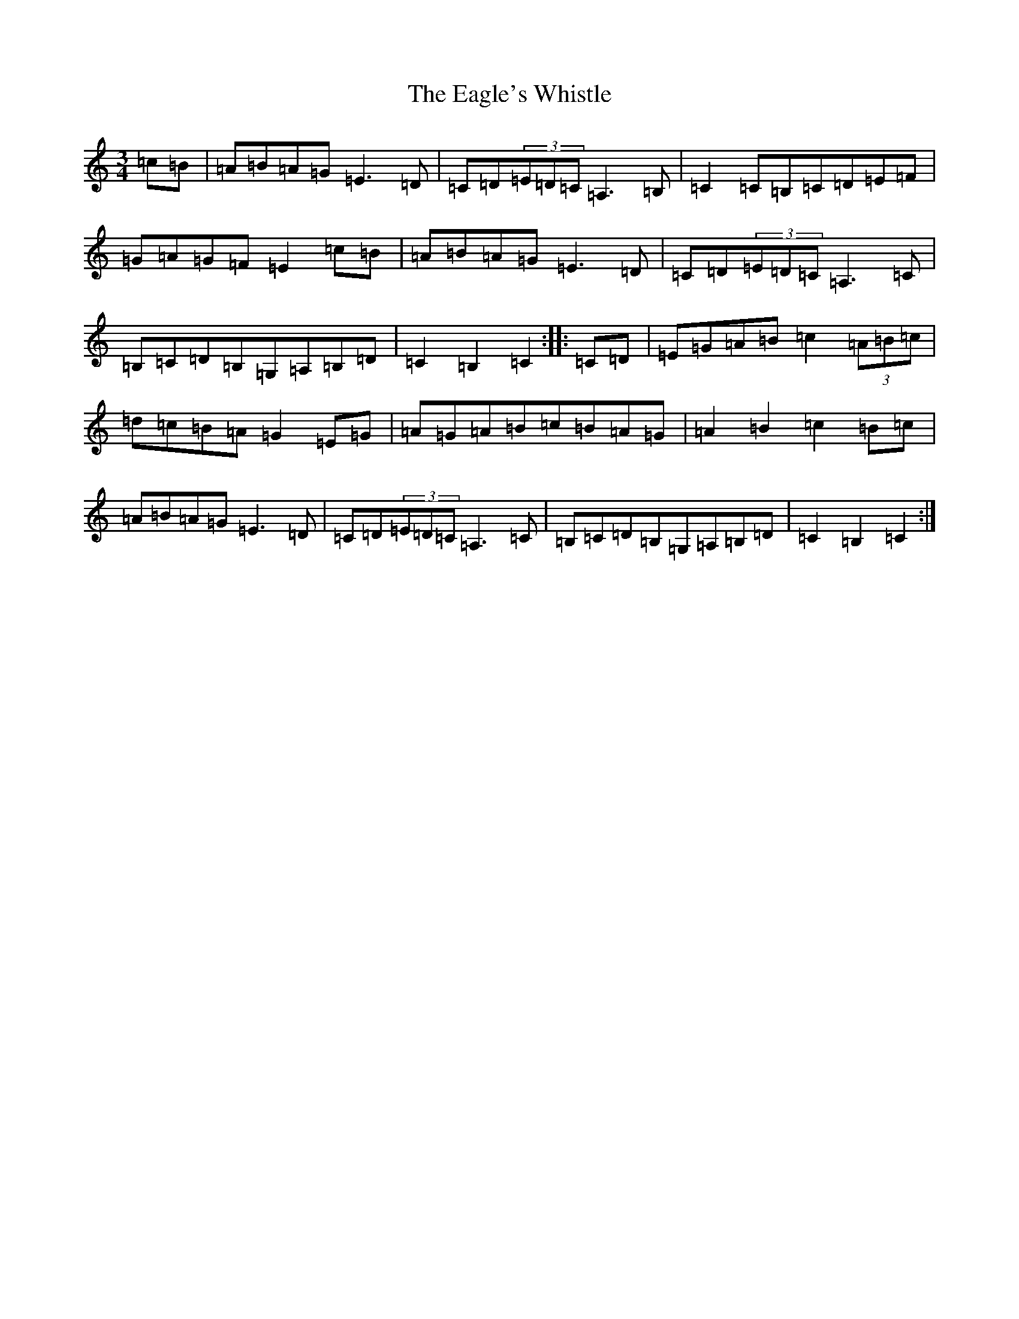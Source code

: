 X: 19935
T: Eagle's Whistle, The
S: https://thesession.org/tunes/1837#setting33238
Z: G Major
R: waltz
M: 3/4
L: 1/8
K: C Major
=c=B|=A=B=A=G=E3=D|=C=D(3=E=D=C=A,3=B,|=C2=C=B,=C=D=E=F|=G=A=G=F=E2=c=B|=A=B=A=G=E3=D|=C=D(3=E=D=C=A,3=C|=B,=C=D=B,=G,=A,=B,=D|=C2=B,2=C2:||:=C=D|=E=G=A=B=c2(3=A=B=c|=d=c=B=A=G2=E=G|=A=G=A=B=c=B=A=G|=A2=B2=c2=B=c|=A=B=A=G=E3=D|=C=D(3=E=D=C=A,3=C|=B,=C=D=B,=G,=A,=B,=D|=C2=B,2=C2:|